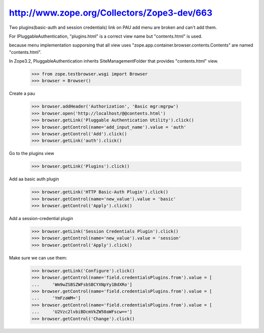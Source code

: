 http://www.zope.org/Collectors/Zope3-dev/663
============================================

Two plugins(basic-auth and session credentials) link
on PAU add menu are broken and can't add them.

For IPluggableAuthentication, "plugins.html" is a correct
view name but "contents.html" is used.

because menu implementation supporsing that all view
uses "zope.app.container.browser.contents.Contents" are
named "contents.html".

In Zope3.2, PluggableAuthentication inherits
SiteManagementFolder that provides "contents.html" view.

    >>> from zope.testbrowser.wsgi import Browser
    >>> browser = Browser()

Create a pau

    >>> browser.addHeader('Authorization', 'Basic mgr:mgrpw')
    >>> browser.open('http://localhost/@@contents.html')
    >>> browser.getLink('Pluggable Authentication Utility').click()
    >>> browser.getControl(name='add_input_name').value = 'auth'
    >>> browser.getControl('Add').click()
    >>> browser.getLink('auth').click()

Go to the plugins view

    >>> browser.getLink('Plugins').click()

Add aa basic auth plugin

    >>> browser.getLink('HTTP Basic-Auth Plugin').click()
    >>> browser.getControl(name='new_value').value = 'basic'
    >>> browser.getControl('Apply').click()

Add a session-credential plugin

    >>> browser.getLink('Session Credentials Plugin').click()
    >>> browser.getControl(name='new_value').value = 'session'
    >>> browser.getControl('Apply').click()

Make sure we can use them:

    >>> browser.getLink('Configure').click()
    >>> browser.getControl(name='field.credentialsPlugins.from').value = [
    ...     'Wm9wZSBSZWFsbSBCYXNpYy1BdXRo']
    >>> browser.getControl(name='field.credentialsPlugins.from').value = [
    ...     'YmFzaWM=']
    >>> browser.getControl(name='field.credentialsPlugins.from').value = [
    ...     'U2Vzc2lvbiBDcmVkZW50aWFscw==']
    >>> browser.getControl('Change').click()
